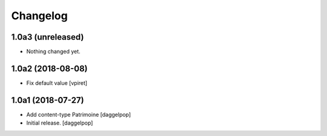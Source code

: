 Changelog
=========


1.0a3 (unreleased)
------------------

- Nothing changed yet.


1.0a2 (2018-08-08)
------------------

- Fix default value
  [vpiret]


1.0a1 (2018-07-27)
------------------

- Add content-type Patrimoine
  [daggelpop]

- Initial release.
  [daggelpop]
